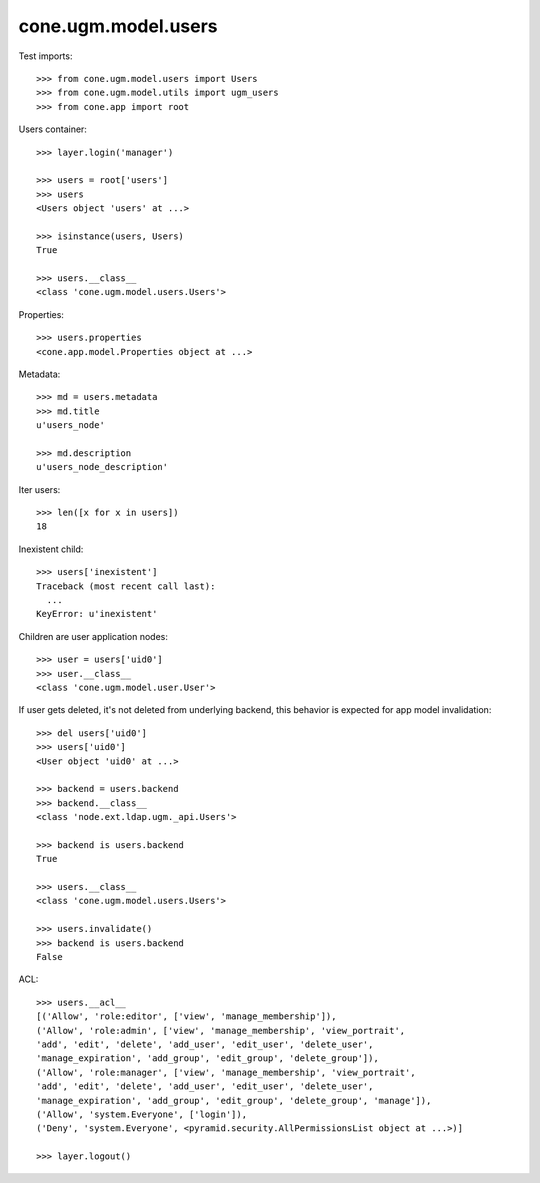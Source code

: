 cone.ugm.model.users
====================

Test imports::

    >>> from cone.ugm.model.users import Users
    >>> from cone.ugm.model.utils import ugm_users
    >>> from cone.app import root

Users container::

    >>> layer.login('manager')

    >>> users = root['users']
    >>> users
    <Users object 'users' at ...>

    >>> isinstance(users, Users)
    True

    >>> users.__class__
    <class 'cone.ugm.model.users.Users'>

Properties::

    >>> users.properties
    <cone.app.model.Properties object at ...>

Metadata::

    >>> md = users.metadata
    >>> md.title
    u'users_node'

    >>> md.description
    u'users_node_description'

Iter users::

    >>> len([x for x in users])
    18

Inexistent child::

    >>> users['inexistent']
    Traceback (most recent call last):
      ...
    KeyError: u'inexistent'

Children are user application nodes::

    >>> user = users['uid0']
    >>> user.__class__
    <class 'cone.ugm.model.user.User'>

If user gets deleted, it's not deleted from underlying backend, this behavior
is expected for app model invalidation::

    >>> del users['uid0']
    >>> users['uid0']
    <User object 'uid0' at ...>

    >>> backend = users.backend
    >>> backend.__class__
    <class 'node.ext.ldap.ugm._api.Users'>

    >>> backend is users.backend
    True

    >>> users.__class__
    <class 'cone.ugm.model.users.Users'>

    >>> users.invalidate()
    >>> backend is users.backend
    False

ACL::

    >>> users.__acl__
    [('Allow', 'role:editor', ['view', 'manage_membership']), 
    ('Allow', 'role:admin', ['view', 'manage_membership', 'view_portrait', 
    'add', 'edit', 'delete', 'add_user', 'edit_user', 'delete_user', 
    'manage_expiration', 'add_group', 'edit_group', 'delete_group']), 
    ('Allow', 'role:manager', ['view', 'manage_membership', 'view_portrait', 
    'add', 'edit', 'delete', 'add_user', 'edit_user', 'delete_user', 
    'manage_expiration', 'add_group', 'edit_group', 'delete_group', 'manage']), 
    ('Allow', 'system.Everyone', ['login']), 
    ('Deny', 'system.Everyone', <pyramid.security.AllPermissionsList object at ...>)]

    >>> layer.logout()
